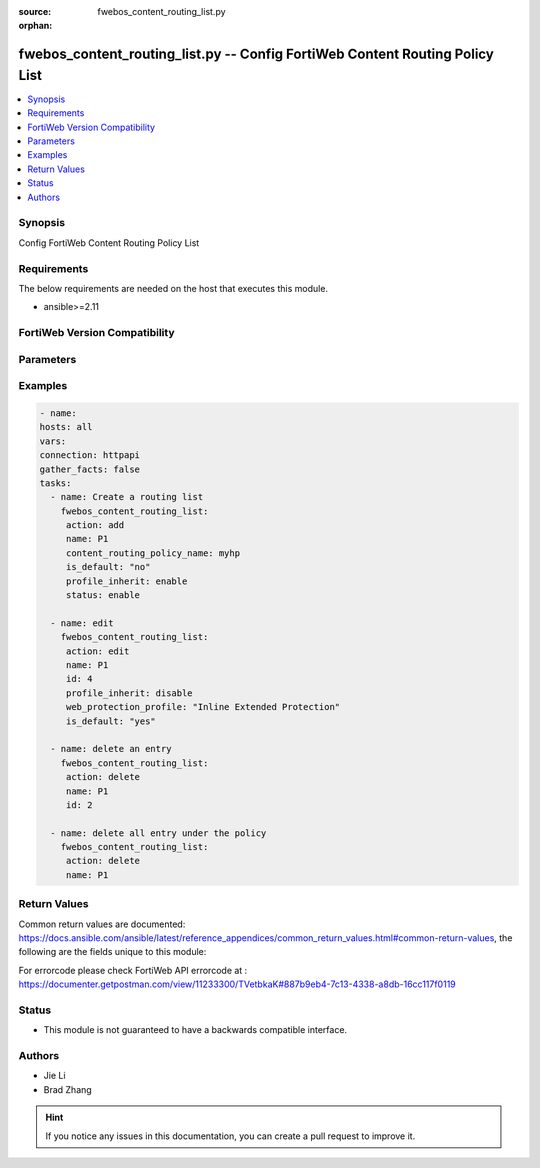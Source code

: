 :source: fwebos_content_routing_list.py

:orphan:

.. fwebos_content_routing_list.py:

fwebos_content_routing_list.py -- Config FortiWeb Content Routing Policy List
++++++++++++++++++++++++++++++++++++++++++++++++++++++++++++++++++++++++++++++++++++++++++++++++++++++++++++++++++++++++++++++++++++++++++++++++

.. versionadded:: 1.0.1

.. contents::
   :local:
   :depth: 1


Synopsis
--------
Config FortiWeb Content Routing Policy List


Requirements
------------
The below requirements are needed on the host that executes this module.

- ansible>=2.11


FortiWeb Version Compatibility
------------------------------


.. raw:: html

 <br>
 <table>
 <tr>
 <td></td>
 <td><code class="docutils literal notranslate">v7.0.0 </code></td>
 <td><code class="docutils literal notranslate">v7.0.1 </code></td>
 <td><code class="docutils literal notranslate">v7.0.2 </code></td>
 <td><code class="docutils literal notranslate">v7.0.3 </code></td>
 </tr>
 <tr>
 <td>fwebos_content_routing_list.py</td>
 <td>yes</td>
 <td>yes</td>
 <td>yes</td>
 <td>yes</td>
 </tr>
 </table>
 <p>



Parameters
----------


.. raw:: html


  <ul>
  <li><span class="li-head">body</span> Possible parameters to go in the body for the request <span class="li-required">required: True </li>
        <ul class="ul-self">
              <li><span class="li-head"> name </span>The Server Policy Name <span class="li-normal"> type:string </span></li>
              <li><span class="li-head"> content_routing_policy_name </span> The name of HTTP Content Routing Policy object. <span class="li-normal"> type:string </span></li>
              <li><span class="li-head"> status </span> enable or disable to routing policy. <span class="li-normal"> type:string choice:
                      enable,
                      disable</span></li>
              <li><span class="li-head"> profile_inherit </span>If disabled, choose the web protection profile to be applied to this contect routing policy. If enabled, the web protection profile from the server policy will be automatically applid. <span class="li-normal"> type:string choice:
                      enable,
                      disable</span></li>
              <li><span class="li-head"> is_default </span> choose to use default option <span class="li-normal"> type:string choice:
                      yes,
                      no</span></li>
        <li><span class="li-head">mkey</span> If present, objects will be filtered on property with this name  <span class="li-normal"> type:string </span></li><li><span class="li-head">vdom</span> Specify the Virtual Domain(s) from which results are returned or changes are applied to. If this parameter is not provided, the management VDOM will be used. If the admin does not have access to the VDOM, a permission error will be returned. The URL parameter is one of: vdom=root (Single VDOM) vdom=vdom1,vdom2 (Multiple VDOMs) vdom=* (All VDOMs)   <span class="li-normal"> type:array </span></li><li><span class="li-head">clone_mkey</span> Use *clone_mkey* to specify the ID for the new resource to be cloned.  If *clone_mkey* is set, *mkey* must be provided which is cloned from.   <span class="li-normal"> type:string </span></li>
  </ul>

Examples
--------
.. code-block:: yaml+jinja

   - name:
   hosts: all
   vars:
   connection: httpapi
   gather_facts: false
   tasks:
     - name: Create a routing list
       fwebos_content_routing_list:
        action: add
        name: P1
        content_routing_policy_name: myhp
        is_default: "no"
        profile_inherit: enable
        status: enable

     - name: edit
       fwebos_content_routing_list:
        action: edit
        name: P1
        id: 4
        profile_inherit: disable
        web_protection_profile: "Inline Extended Protection"
        is_default: "yes"
 
     - name: delete an entry
       fwebos_content_routing_list:
        action: delete
        name: P1
        id: 2

     - name: delete all entry under the policy 
       fwebos_content_routing_list:
        action: delete
        name: P1

Return Values
-------------
Common return values are documented: https://docs.ansible.com/ansible/latest/reference_appendices/common_return_values.html#common-return-values, the following are the fields unique to this module:

.. raw:: html

    <ul><li><span class="li-return"> 200 </span> : OK: Request returns successful</li>
      <li><span class="li-return"> 400 </span> : Bad Request: Request cannot be processed by the API</li>
      <li><span class="li-return"> 401 </span> : Not Authorized: Request without successful login session</li>
      <li><span class="li-return"> 403 </span> : Forbidden: Request is missing CSRF token or administrator is missing access profile permissions.</li>
      <li><span class="li-return"> 404 </span> : Resource Not Found: Unable to find the specified resource.</li>
      <li><span class="li-return"> 405 </span> : Method Not Allowed: Specified HTTP method is not allowed for this resource. </li>
      <li><span class="li-return"> 413 </span> : Request Entity Too Large: Request cannot be processed due to large entity </li>
      <li><span class="li-return"> 424 </span> : Failed Dependency: Fail dependency can be duplicate resource, missing required parameter, missing required attribute, invalid attribute value</li>
      <li><span class="li-return"> 429 </span> : Access temporarily blocked: Maximum failed authentications reached. The offended source is temporarily blocked for certain amount of time.</li>
      <li><span class="li-return"> 500 </span> : Internal Server Error: Internal error when processing the request </li>
      
    </ul>

For errorcode please check FortiWeb API errorcode at : https://documenter.getpostman.com/view/11233300/TVetbkaK#887b9eb4-7c13-4338-a8db-16cc117f0119

Status
------

- This module is not guaranteed to have a backwards compatible interface.


Authors
-------

- Jie Li
- Brad Zhang

.. hint::
	If you notice any issues in this documentation, you can create a pull request to improve it.
